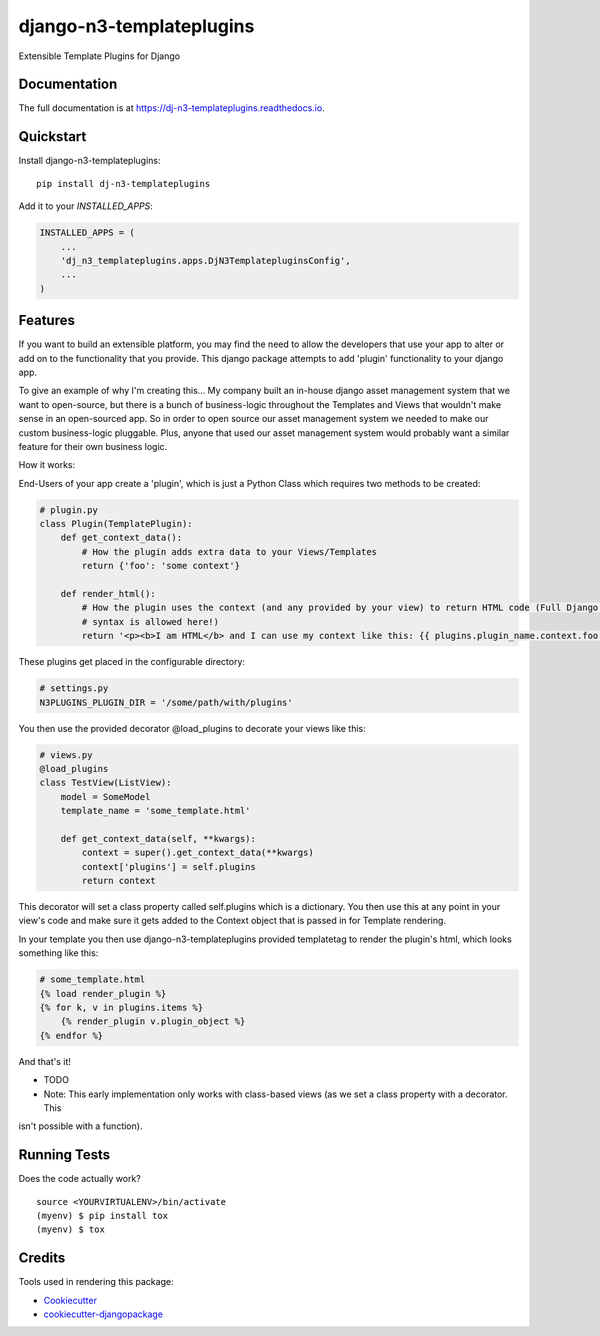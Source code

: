 =============================
django-n3-templateplugins
=============================

.. image:: https://badge.fury.io/py/dj-n3-templateplugins.svg
    :target: https://badge.fury.io/py/dj-n3-templateplugins

.. image:: https://travis-ci.org/Jaredn/dj-n3-templateplugins.svg?branch=master
    :target: https://travis-ci.org/Jaredn/dj-n3-templateplugins

.. image:: https://codecov.io/gh/Jaredn/dj-n3-templateplugins/branch/master/graph/badge.svg
    :target: https://codecov.io/gh/Jaredn/dj-n3-templateplugins

Extensible Template Plugins for Django

Documentation
-------------

The full documentation is at https://dj-n3-templateplugins.readthedocs.io.

Quickstart
----------

Install django-n3-templateplugins::

    pip install dj-n3-templateplugins

Add it to your `INSTALLED_APPS`:

.. code-block:: python

    INSTALLED_APPS = (
        ...
        'dj_n3_templateplugins.apps.DjN3TemplatepluginsConfig',
        ...
    )

Features
--------

If you want to build an extensible platform, you may find the need to allow the developers that use your app to alter
or add on to the functionality that you provide.  This django package attempts to add 'plugin' functionality to
your django app.

To give an example of why I'm creating this... My company built an in-house django asset management system that we want to open-source, but there is a bunch of business-logic throughout the Templates and Views that wouldn't make sense in an open-sourced app.  So in order to open source our asset management system we needed to make our custom business-logic pluggable.  Plus, anyone that used our asset management system would probably want a similar feature for their own business logic.

How it works:

End-Users of your app create a 'plugin', which is just a Python Class which requires two methods to be created:

.. code-block:: python

    # plugin.py
    class Plugin(TemplatePlugin):
        def get_context_data():
            # How the plugin adds extra data to your Views/Templates
            return {'foo': 'some context'}

        def render_html():
            # How the plugin uses the context (and any provided by your view) to return HTML code (Full Django Template
            # syntax is allowed here!)
            return '<p><b>I am HTML</b> and I can use my context like this: {{ plugins.plugin_name.context.foo }}</p>'


These plugins get placed in the configurable directory:

.. code-block:: python

    # settings.py
    N3PLUGINS_PLUGIN_DIR = '/some/path/with/plugins'


You then use the provided decorator @load_plugins to decorate your views like this:

.. code-block:: python

    # views.py
    @load_plugins
    class TestView(ListView):
        model = SomeModel
        template_name = 'some_template.html'

        def get_context_data(self, **kwargs):
            context = super().get_context_data(**kwargs)
            context['plugins'] = self.plugins
            return context

This decorator will set a class property called self.plugins which is a dictionary.  You then use this at any point
in your view's code and make sure it gets added to the Context object that is passed in for Template rendering.


In your template you then use django-n3-templateplugins provided templatetag to render the plugin's html, which looks
something like this:

.. code-block:: python

    # some_template.html
    {% load render_plugin %}
    {% for k, v in plugins.items %}
        {% render_plugin v.plugin_object %}
    {% endfor %}

And that's it!

* TODO
* Note: This early implementation only works with class-based views (as we set a class property with a decorator. This
isn't possible with a function).

Running Tests
-------------

Does the code actually work?

::

    source <YOURVIRTUALENV>/bin/activate
    (myenv) $ pip install tox
    (myenv) $ tox

Credits
-------

Tools used in rendering this package:

*  Cookiecutter_
*  `cookiecutter-djangopackage`_

.. _Cookiecutter: https://github.com/audreyr/cookiecutter
.. _`cookiecutter-djangopackage`: https://github.com/pydanny/cookiecutter-djangopackage
